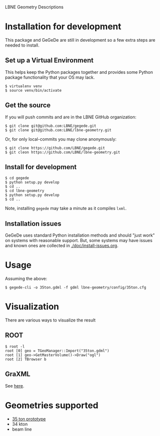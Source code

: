 LBNE Geometry Descriptions

* Installation for development

This package and GeGeDe are still in development so a few extra steps are needed to install. 

** Set up a Virtual Environment

This helps keep the Python packages together and provides some Python package functionality that your OS may lack.

#+BEGIN_EXAMPLE
  $ virtualenv venv 
  $ source venv/bin/activate
#+END_EXAMPLE

** Get the source

If you will push commits and are in the LBNE GitHub organization:

#+BEGIN_EXAMPLE
  $ git clone git@github.com:LBNE/gegede.git
  $ git clone git@github.com:LBNE/lbne-geometry.git
#+END_EXAMPLE

Or, for only local-commits you may clone anonymously:

#+BEGIN_EXAMPLE
  $ git clone https://github.com/LBNE/gegede.git
  $ git cleon https://github.com/LBNE/lbne-geometry.git
#+END_EXAMPLE

** Install for development

#+BEGIN_EXAMPLE
  $ cd gegede 
  $ python setup.py develop
  $ cd ..
  $ cd lbne-geometry
  $ python setup.py develop
  $ cd ..
#+END_EXAMPLE

Note, installing =gegede= may take a minute as it compiles =lxml=.

** Installation issues

GeGeDe uses standard Python installation methods and should "just work" on systems with reasonable support.  But, some systems may have issues and known ones are collected in [[./doc/install-issues.org]].

* Usage

Assuming the above:

#+BEGIN_EXAMPLE
  $ gegede-cli -o 35ton.gdml -f gdml lbne-geometry/config/35ton.cfg 
#+END_EXAMPLE

* Visualization

There are various ways to visualize the result

** ROOT

#+BEGIN_EXAMPLE
   $ root -l
   root [0] geo = TGeoManager::Import("35ton.gdml")
   root [1] geo->GetMasterVolume()->Draw("ogl")
   root [2] TBrowser b
#+END_EXAMPLE

** GraXML

See [[https://github.com/LBNE/gegede/blob/master/doc/graxml.org][here]].

* Geometries supported

 - [[./doc/35ton.org][35 ton prototype]]
 - 34 kton
 - beam line
